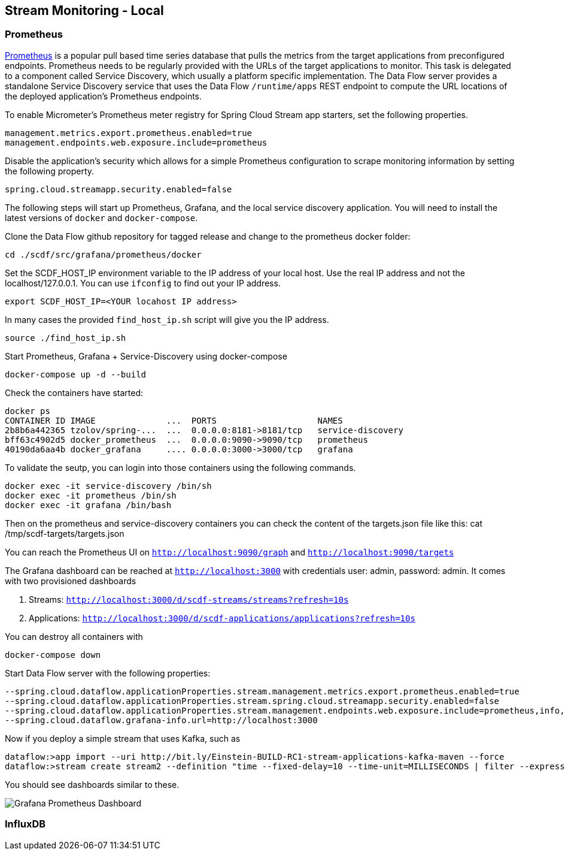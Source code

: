 [[streams-monitoring-local]]
== Stream Monitoring - Local

=== Prometheus

https://prometheus.io/[Prometheus] is a popular pull based time series database that pulls the metrics from the target applications from preconfigured endpoints.
Prometheus needs to be regularly provided with the URLs of the target applications to monitor.
 This task is delegated to a component called Service Discovery, which usually a platform specific implementation.
The Data Flow server provides a standalone Service Discovery service that uses the Data Flow `/runtime/apps` REST endpoint to compute the URL locations of the deployed application's Prometheus endpoints.

To enable Micrometer's Prometheus meter registry for Spring Cloud Stream app starters, set the following properties.

[source,bash]
----
management.metrics.export.prometheus.enabled=true
management.endpoints.web.exposure.include=prometheus
----

Disable the application's security which allows for a simple Prometheus configuration to scrape monitoring information by setting the following property.

[source,bash]
----
spring.cloud.streamapp.security.enabled=false
----

The following steps will start up Prometheus, Grafana, and the local service discovery application.
You will need to install the latest versions of `docker` and `docker-compose`.

Clone the Data Flow github repository for tagged release and change to the prometheus docker folder:
[source,bash]
----
cd ./scdf/src/grafana/prometheus/docker
----

Set the SCDF_HOST_IP environment variable to the IP address of your local host.  Use the real IP address and not the localhost/127.0.0.1.
You can use `ifconfig` to find out your IP address.
[source,bash]
----
export SCDF_HOST_IP=<YOUR locahost IP address>
----
In many cases the provided `find_host_ip.sh` script will give you the IP address.
[source,bash]
----
source ./find_host_ip.sh
----

Start Prometheus, Grafana + Service-Discovery using docker-compose
[source,bash]
----
docker-compose up -d --build
----

Check the containers have started:
[source,bash]
----
docker ps
CONTAINER ID IMAGE              ...  PORTS                    NAMES
2b8b6a442365 tzolov/spring-...  ...  0.0.0.0:8181->8181/tcp   service-discovery
bff63c4902d5 docker_prometheus  ...  0.0.0.0:9090->9090/tcp   prometheus
40190da6aa4b docker_grafana     .... 0.0.0.0:3000->3000/tcp   grafana
----

To validate the seutp, you can login into those containers using the following commands.
[source,bash]
----
docker exec -it service-discovery /bin/sh
docker exec -it prometheus /bin/sh
docker exec -it grafana /bin/bash
----
Then on the prometheus and service-discovery containers you can check the content of the targets.json file like this: cat /tmp/scdf-targets/targets.json

You can reach the Prometheus UI on `http://localhost:9090/graph` and `http://localhost:9090/targets`

The Grafana dashboard can be reached at `http://localhost:3000` with credentials user: admin, password: admin.
It comes with two provisioned dashboards

. Streams: `http://localhost:3000/d/scdf-streams/streams?refresh=10s`
. Applications: `http://localhost:3000/d/scdf-applications/applications?refresh=10s`

You can destroy all containers with
[source,bash]
----
docker-compose down
----

Start Data Flow server with the following properties:
[source,bash]
----
--spring.cloud.dataflow.applicationProperties.stream.management.metrics.export.prometheus.enabled=true
--spring.cloud.dataflow.applicationProperties.stream.spring.cloud.streamapp.security.enabled=false
--spring.cloud.dataflow.applicationProperties.stream.management.endpoints.web.exposure.include=prometheus,info,health
--spring.cloud.dataflow.grafana-info.url=http://localhost:3000
----

Now if you deploy a simple stream that uses Kafka, such as
[source,bash]
----
dataflow:>app import --uri http://bit.ly/Einstein-BUILD-RC1-stream-applications-kafka-maven --force
dataflow:>stream create stream2 --definition "time --fixed-delay=10 --time-unit=MILLISECONDS | filter --expression=payload.contains('3') | log" --deploy
----

You should see dashboards similar to these.

image::{dataflow-asciidoc}/images/grafana-prometheus-scdf-applications-dashboard.png[Grafana Prometheus Dashboard, scaledwidth="80%"]

=== InfluxDB
